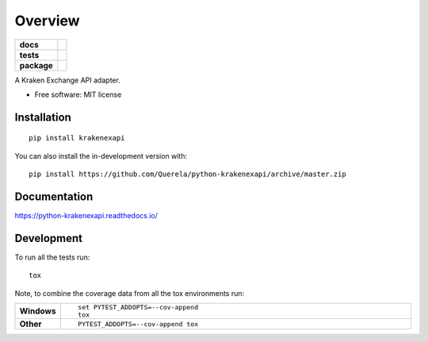========
Overview
========

.. start-badges

.. list-table::
    :stub-columns: 1

    * - docs
      - |docs|
    * - tests
      - | |travis| |requires|
        | |coveralls| |codecov|
    * - package
      - | |version| |wheel| |supported-versions| |supported-implementations|
        | |commits-since|
.. |docs| image:: https://readthedocs.org/projects/python-krakenexapi/badge/?style=flat
    :target: https://readthedocs.org/projects/python-krakenexapi
    :alt: Documentation Status

.. |travis| image:: https://api.travis-ci.com/Querela/python-krakenexapi.svg?branch=master
    :alt: Travis-CI Build Status
    :target: https://travis-ci.com/Querela/python-krakenexapi

.. |requires| image:: https://requires.io/github/Querela/python-krakenexapi/requirements.svg?branch=master
    :alt: Requirements Status
    :target: https://requires.io/github/Querela/python-krakenexapi/requirements/?branch=master

.. |coveralls| image:: https://coveralls.io/repos/Querela/python-krakenexapi/badge.svg?branch=master&service=github
    :alt: Coverage Status
    :target: https://coveralls.io/r/Querela/python-krakenexapi

.. |codecov| image:: https://codecov.io/gh/Querela/python-krakenexapi/branch/master/graphs/badge.svg?branch=master
    :alt: Coverage Status
    :target: https://codecov.io/github/Querela/python-krakenexapi

.. |version| image:: https://img.shields.io/pypi/v/krakenexapi.svg
    :alt: PyPI Package latest release
    :target: https://pypi.org/project/krakenexapi

.. |wheel| image:: https://img.shields.io/pypi/wheel/krakenexapi.svg
    :alt: PyPI Wheel
    :target: https://pypi.org/project/krakenexapi

.. |supported-versions| image:: https://img.shields.io/pypi/pyversions/krakenexapi.svg
    :alt: Supported versions
    :target: https://pypi.org/project/krakenexapi

.. |supported-implementations| image:: https://img.shields.io/pypi/implementation/krakenexapi.svg
    :alt: Supported implementations
    :target: https://pypi.org/project/krakenexapi

.. |commits-since| image:: https://img.shields.io/github/commits-since/Querela/python-krakenexapi/v0.0.0.svg
    :alt: Commits since latest release
    :target: https://github.com/Querela/python-krakenexapi/compare/v0.0.0...master



.. end-badges

A Kraken Exchange API adapter.

* Free software: MIT license

Installation
============

::

    pip install krakenexapi

You can also install the in-development version with::

    pip install https://github.com/Querela/python-krakenexapi/archive/master.zip


Documentation
=============


https://python-krakenexapi.readthedocs.io/


Development
===========

To run all the tests run::

    tox

Note, to combine the coverage data from all the tox environments run:

.. list-table::
    :widths: 10 90
    :stub-columns: 1

    - - Windows
      - ::

            set PYTEST_ADDOPTS=--cov-append
            tox

    - - Other
      - ::

            PYTEST_ADDOPTS=--cov-append tox
